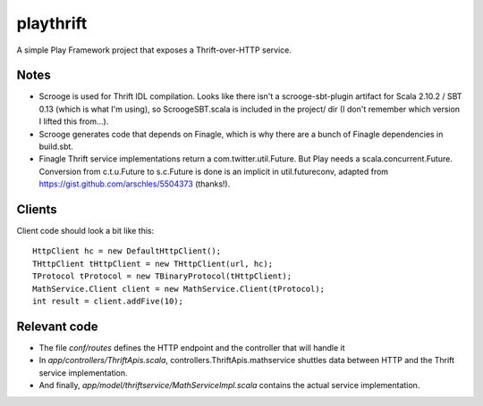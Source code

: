 playthrift
==========

A simple Play Framework project that exposes a Thrift-over-HTTP service.

Notes
-----

* Scrooge is used for Thrift IDL compilation. Looks like there isn't a scrooge-sbt-plugin artifact for Scala 2.10.2 / SBT 0.13 (which is what I'm using), so ScroogeSBT.scala is included in the project/ dir (I don't remember which version I lifted this from...).

* Scrooge generates code that depends on Finagle, which is why there are a bunch of Finagle dependencies in build.sbt.

* Finagle Thrift service implementations return a com.twitter.util.Future. But Play needs a scala.concurrent.Future. Conversion from c.t.u.Future to s.c.Future is done is an implicit in util.futureconv, adapted from https://gist.github.com/arschles/5504373 (thanks!).


Clients
-------

Client code should look a bit like this::
 
	HttpClient hc = new DefaultHttpClient();
	THttpClient tHttpClient = new THttpClient(url, hc);
	TProtocol tProtocol = new TBinaryProtocol(tHttpClient);
	MathService.Client client = new MathService.Client(tProtocol);
	int result = client.addFive(10);

Relevant code
-------------

* The file *conf/routes* defines the HTTP endpoint and the controller that will handle it

* In *app/controllers/ThriftApis.scala*, controllers.ThriftApis.mathservice shuttles data between HTTP and the Thrift service implementation.

* And finally, *app/model/thriftservice/MathServiceImpl.scala* contains the actual service implementation.


